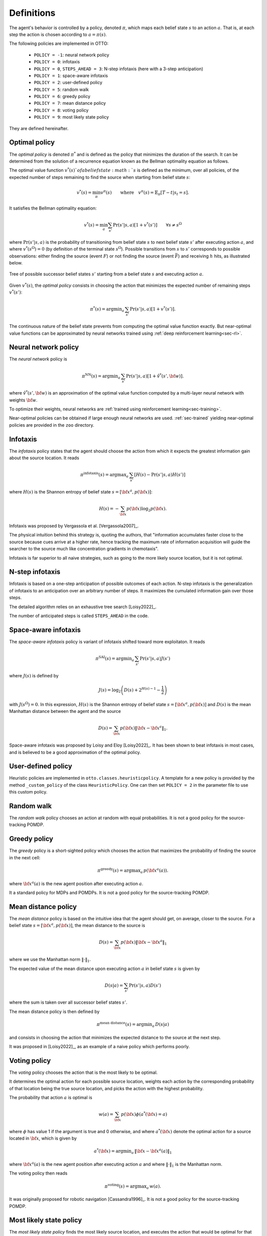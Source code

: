 .. _sec-policy-definition:

===========
Definitions
===========

The agent's behavior is controlled by a policy, denoted :math:`\pi`, which maps each belief state :math:`s`
to an action :math:`a`. That is, at each step the action is chosen according to :math:`a = \pi(s)`.

The following policies are implemented in OTTO:

  - ``POLICY = -1``: neural network policy
  - ``POLICY = 0``: infotaxis
  - ``POLICY = 0``, ``STEPS_AHEAD = 3``: N-step infotaxis (here with a 3-step anticipation)
  - ``POLICY = 1``: space-aware infotaxis
  - ``POLICY = 2``: user-defined policy
  - ``POLICY = 5``: random walk
  - ``POLICY = 6``: greedy policy
  - ``POLICY = 7``: mean distance policy
  - ``POLICY = 8``: voting policy
  - ``POLICY = 9``: most likely state policy

They are defined hereinafter.

Optimal policy
==============

The *optimal policy* is denoted :math:`\pi^*` and is defined as the policy that minimizes the duration
of the search.
It can be determined from the solution of a recurrence equation known as the Bellman optimality equation
as follows.

The optimal value function :math:`v^*(s)`of a belief state :math:`s` is defined as the minimum, over all policies,
of the expected number of steps remaining to find the source when starting from belief state :math:`s`:

.. math::
   \begin{equation}
   v^*(s) = \min_\pi v^\pi(s) \qquad \text{where} \quad v^\pi(s) = \mathbb{E}_{\pi} [T - t | s_t = s].
   \end{equation}

It satisfies the Bellman optimality equation:

.. math::
   \begin{equation}
   v^*(s) = \min_a \sum_{s'} \Pr(s'|s,a) [1 + v^*(s')]    \qquad  \forall s \neq s^\Omega
   \end{equation}

where :math:`\text{Pr}(s'|s,a)` is the probability of transitioning from belief state
:math:`s` to next belief state :math:`s'` after executing action :math:`a`, and where
:math:`v^*(s^\Omega) = 0` (by definition of the terminal state :math:`s^\Omega`).
Possible transitions from :math:`s` to :math:`s'` corresponds to possible observations:
either finding the source (event :math:`F`)
or not finding the source (event :math:`\bar{F}`) and receiving :math:`h` hits, as illustrated below.

.. figure:: figs/illustration_tree_detailed_outcomes_with_generic_notation.svg
  :width: 300
  :align: center
  :alt: tree of possible transitions

  Tree of possible successor belief states :math:`s'` starting from a belief state :math:`s` and executing action :math:`a`.

Given :math:`v^*(s)`, the *optimal policy* consists in choosing the action that minimizes the expected number of
remaining steps :math:`v^*(s')`:

.. math::
   \begin{equation}
   \pi^*(s) = \text{argmin}_a \, \sum_{s'} \text{Pr} (s'|s,a) [1 + v^*(s')].
   \end{equation}

The continuous nature of the belief state prevents from computing the optimal value function exactly.
But near-optimal value functions can be approximated by neural networks trained using :ref:`deep reinforcement learning<sec-rl>`.

Neural network policy
=====================

The *neural network* policy is

.. math::
   \begin{equation}
   \pi^{\text{NN}}(s) = \text{argmin}_a \, \sum_{s'} \text{Pr} (s'|s,a) [1 + \hat{v}^*(s', {\bf w})].
   \end{equation}

where :math:`\hat{v}^*(s', {\bf w})` is an approximation of the optimal value function computed by a
multi-layer neural network with weights :math:`{\bf w}`.

To optimize their weights, neural networks are :ref:`trained using reinforcement learning<sec-training>`.

Near-optimal policies can be obtained if large enough neural networks are used.
:ref:`sec-trained` yielding near-optimal policies are provided in the ``zoo`` directory.

Infotaxis
=========

The *infotaxis* policy states that the agent should choose the action from which it expects the greatest information
gain about the source location.
It reads

.. math::
   \begin{equation}
   \pi^{\text{infotaxis}}(s) = \text{argmax}_a \, \sum_{s'} \left[ H(s) - \text{Pr}(s'|s,a) H(s') \right]
   \end{equation}

where :math:`H(s)` is the Shannon entropy of belief state :math:`s = [{\bf x}^a, p({\bf x})]`:

.. math::
   \begin{equation}
   H(s) = - \sum_{{\bf x}} p({\bf x}) \log_2 p({\bf x}).
   \end{equation}

Infotaxis was proposed by Vergassola et al. [Vergassola2007]_.

The physical intuition behind this strategy is, quoting the authors, that
"information accumulates faster close to the source because cues arrive at a higher rate,
hence tracking the maximum rate of information acquisition will guide the searcher to the source much like
concentration gradients in chemotaxis".

Infotaxis is far superior to all naive strategies, such as going to the more likely source location, but it is
not optimal.

N-step infotaxis
================

Infotaxis is based on a one-step anticipation of possible outcomes of each action.
N-step infotaxis is the generalization of infotaxis to an anticipation over an arbitrary number of steps.
It maximizes the cumulated information gain over those steps.

The detailed algorithm relies on an exhaustive tree search [Loisy2022]_.

The number of anticipated steps is called ``STEPS_AHEAD`` in the code.

Space-aware infotaxis
=====================

The *space-aware infotaxis* policy is variant of infotaxis shifted toward more exploitaton.
It reads

.. math::
   \begin{equation}
   \pi^{\text{SAI}}(s) = \text{argmin}_a \, \sum_{s'} \text{Pr}(s'|s,a) J(s')
   \end{equation}

where :math:`J(s)` is defined by

.. math::
   \begin{align}
   J(s) = \log_2 \left( D(s) + 2^{H(s)-1} - \frac{1}{2} \right)
   \end{align}

with :math:`J(s^\Omega)=0`. In this expression, :math:`H(s)` is the Shannon entropy of
belief state :math:`s = [{\bf x}^a, p({\bf x})]`
and :math:`D(s)` is the mean Manhattan distance between the agent and the source

.. math::
   \begin{equation}
   D(s) = \sum_{{\bf x}} p({\bf x}) \lVert {\bf x} - {\bf x}^a \rVert_1.
   \end{equation}


Space-aware infotaxis was proposed by Loisy and Eloy [Loisy2022]_.
It has been shown to beat infotaxis in most cases, and is believed to be a good approximation of the optimal policy.

User-defined policy
===================

Heuristic policies are implemented in ``otto.classes.heuristicpolicy``.
A template for a new policy is provided by the method ``_custom_policy`` of the class ``HeuristicPolicy``.
One can then set ``POLICY = 2`` in the parameter file to use this custom policy.

Random walk
===========

The *random walk* policy chooses an action at random with equal probabilities.
It is not a good policy for the source-tracking POMDP.

Greedy policy
=============

The *greedy* policy is a short-sighted policy which chooses the action that maximizes the probability of
finding the source in the next cell:

.. math::
   \begin{equation}
   \pi^{\text{greedy}}(s) = \text{argmax}_a \, p({\bf x}^a(a)).
   \end{equation}

where :math:`{\bf x}^a(a)` is the new agent position after executing action :math:`a`.

It a standard policy for MDPs and POMDPs.
It is not a good policy for the source-tracking POMDP.

Mean distance policy
====================

The *mean distance* policy is based on the intuitive idea that the agent should get, on average, closer to the source.
For a belief state :math:`s=[{\bf x}^a, p({\bf x})]`, the mean distance to the source is

.. math::
   \begin{equation}
   D(s) = \sum_{{\bf x}} p({\bf x}) \lVert {\bf x} - {\bf x}^a \rVert_1
   \end{equation}

where we use the Manhattan norm :math:`\lVert \cdot \rVert_1`.

The expected value of the mean distance upon executing action :math:`a` in belief state :math:`s` is given by

.. math::
   \begin{equation}
   D(s | a) = \sum_{s'} \text{Pr}(s'|s,a) D(s')
   \end{equation}

where the sum is taken over all successor belief states :math:`s'`.

The mean distance policy is then defined by

.. math::
   \begin{equation}
   \pi^{\text{mean distance}}(s) = \text{argmin}_a \,  D(s | a)
   \end{equation}

and consists in choosing the action that minimizes the expected distance to the source at the next step.

It was proposed in [Loisy2022]_, as an example of a naive policy which performs poorly.

Voting policy
=============

The *voting* policy chooses the action that is the most likely to be optimal.

It determines the optimal action for each possible source location, weights each action by the corresponding
probability of that location being the true source location, and picks the action with the highest probability.

The probability that action :math:`a` is optimal is

.. math::
   \begin{equation}
   w(a) = \sum_{{\bf x}} p({\bf x}) \phi(a^*({\bf x}) = a)
   \end{equation}

where :math:`\phi` has value 1 if the argument is true and 0 otherwise, and where :math:`a^*({\bf x})` denote the
optimal action for a source located in :math:`{\bf x}`, which is given by

.. math::
   \begin{equation}
   a^*({\bf x}) = \text{argmin}_a \, \lVert {\bf x} - {\bf x}^a(a) \rVert_1
   \end{equation}

where :math:`{\bf x}^a(a)` is the new agent position after executing action :math:`a` and where
:math:`\lVert \cdot \rVert_1` is the Manhattan norm.

The voting policy then reads

.. math::
   \begin{equation}
   \pi^{\text{voting}}(s) = \text{argmax}_a \, w(a).
   \end{equation}

It was originally proposed for robotic navigation [Cassandra1996]_.
It is not a good policy for the source-tracking POMDP.

Most likely state policy
========================

The *most likely state policy* finds the most likely source location, and executes the action that would be optimal
for that location.
In other words, the agent executing this policy moves in the direction of the most likely source location.

This reads

.. math::
   \begin{equation}
   \pi^{\text{mls}}(s) = \text{argmin}_a \, \lVert {\bf x}^{\text{mls}} - {\bf x}^a(a) \rVert_1
   \end{equation}

where :math:`{\bf x}^a(a)` is the new agent position after executing action :math:`a`,
where :math:`\lVert \cdot \rVert_1` is the Manhattan norm, and
where :math:`{\bf x}^{\text{mls}}` is the most likely source location

.. math::
   \begin{equation}
   {\bf x}^{\text{mls}} = \text{argmax}_{{\bf x}} \, p({\bf x}).
   \end{equation}

It was originally proposed for robotic navigation [Cassandra1996]_.
It is not a good policy for the source-tracking POMDP.
